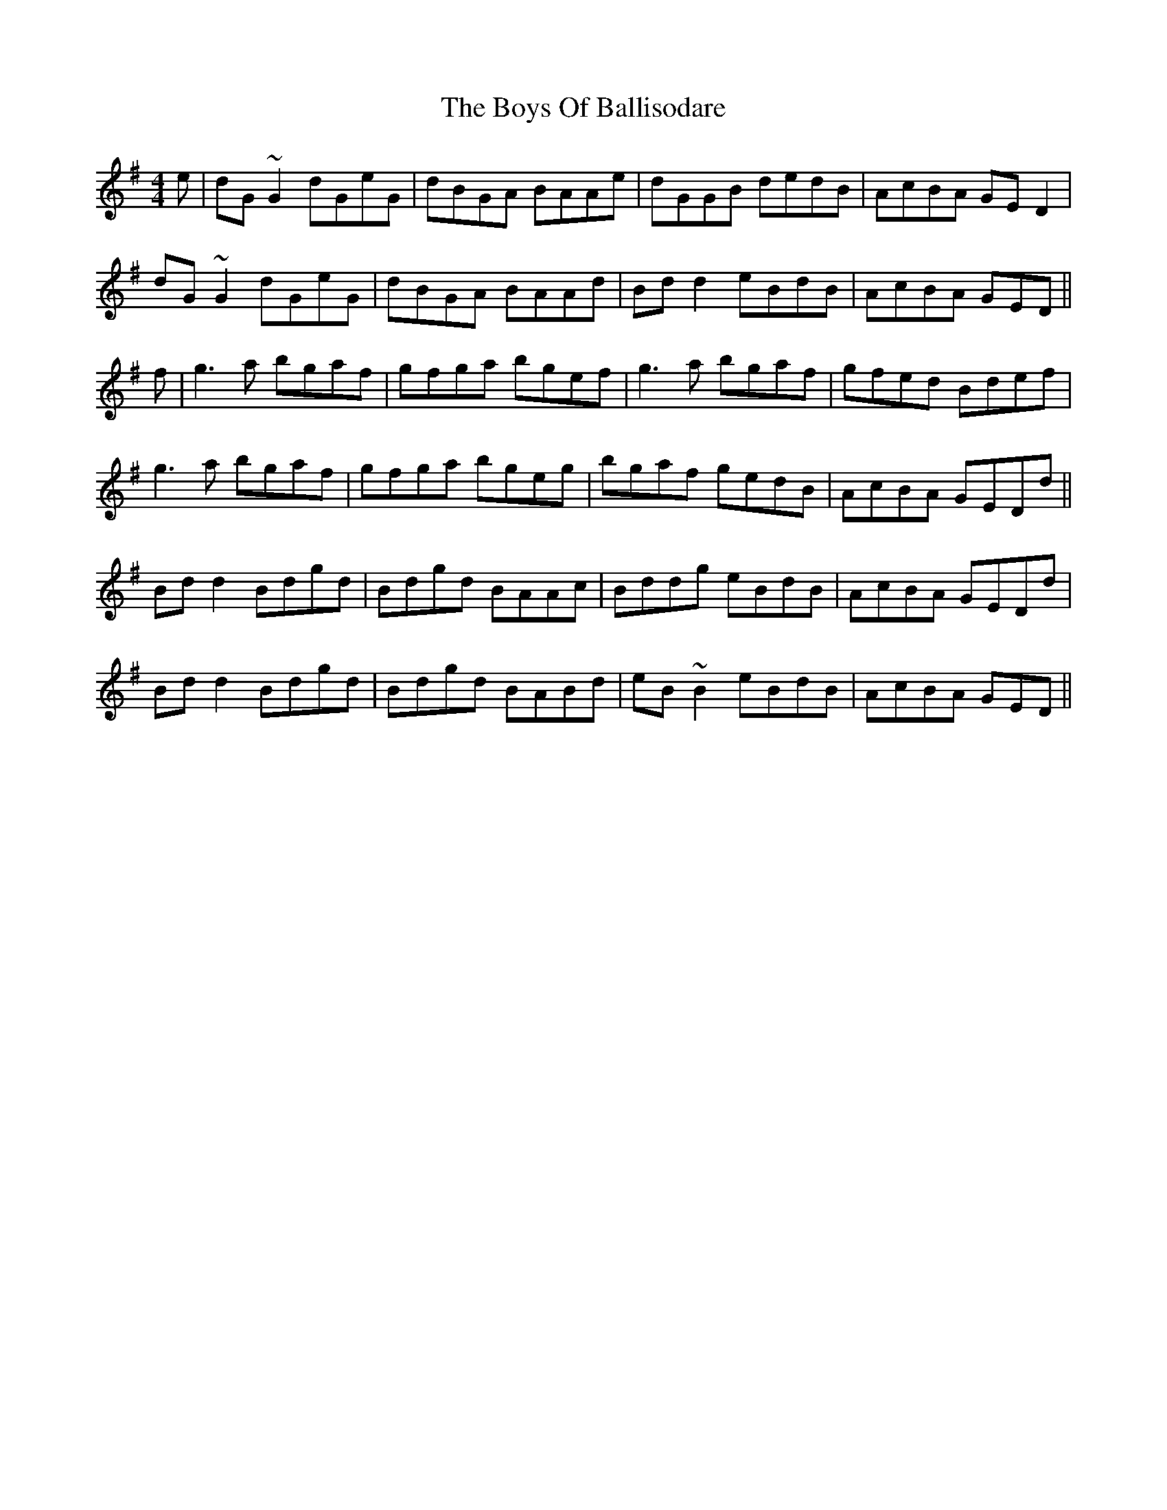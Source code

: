 X: 4726
T: Boys Of Ballisodare, The
R: reel
M: 4/4
K: Gmajor
e|dG~G2 dGeG|dBGA BAAe|dGGB dedB|AcBA GED2|
dG~G2 dGeG|dBGA BAAd|Bdd2 eBdB|AcBA GED||
f|g3a bgaf|gfga bgef|g3a bgaf|gfed Bdef|
g3a bgaf|gfga bgeg|bgaf gedB|AcBA GEDd||
Bdd2 Bdgd|Bdgd BAAc|Bddg eBdB|AcBA GEDd|
Bdd2 Bdgd|Bdgd BABd|eB~B2 eBdB|AcBA GED||

